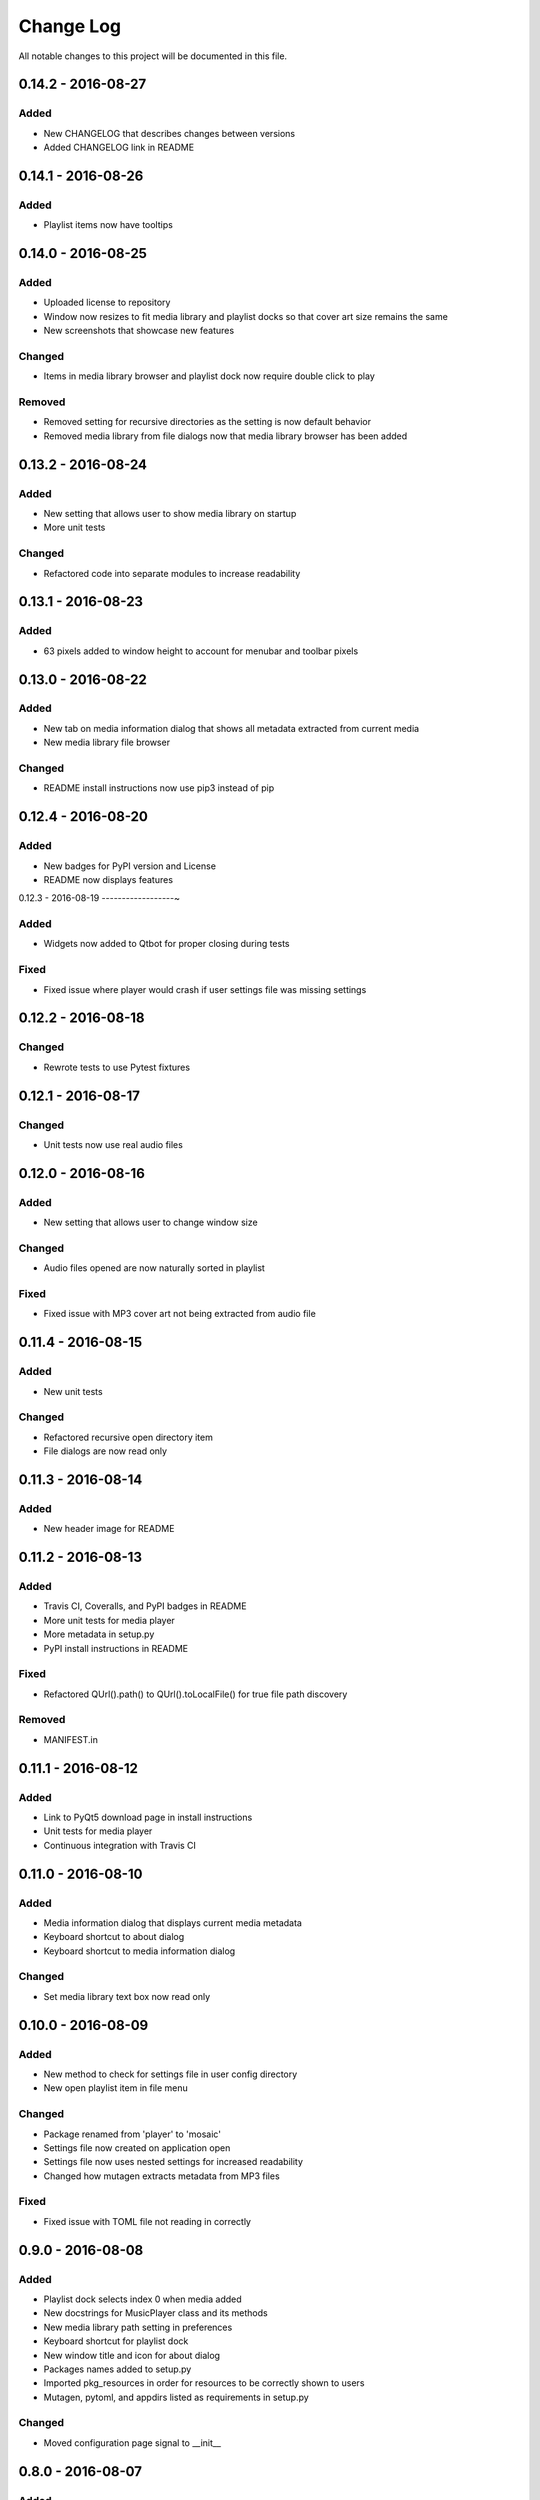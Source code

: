 Change Log
==========

All notable changes to this project will be documented in this file.

0.14.2 - 2016-08-27
-------------------

Added
~~~~~

-  New CHANGELOG that describes changes between versions
-  Added CHANGELOG link in README

0.14.1 - 2016-08-26
-------------------

Added
~~~~~

-  Playlist items now have tooltips

0.14.0 - 2016-08-25
-------------------

Added
~~~~~

-  Uploaded license to repository
-  Window now resizes to fit media library and playlist docks so that cover art size remains the same
-  New screenshots that showcase new features

Changed
~~~~~~~

-  Items in media library browser and playlist dock now require double click to play

Removed
~~~~~~~

-  Removed setting for recursive directories as the setting is now default behavior
-  Removed media library from file dialogs now that media library browser has been added

0.13.2 - 2016-08-24
-------------------

Added
~~~~~

- New setting that allows user to show media library on startup
- More unit tests

Changed
~~~~~~~

-  Refactored code into separate modules to increase readability


0.13.1 - 2016-08-23
-------------------

Added
~~~~~

-  63 pixels added to window height to account for menubar and toolbar pixels

0.13.0 - 2016-08-22
-------------------

Added
~~~~~

-  New tab on media information dialog that shows all metadata extracted from current media
-  New media library file browser

Changed
~~~~~~~

-  README install instructions now use pip3 instead of pip

0.12.4 - 2016-08-20
-------------------

Added
~~~~~

-  New badges for PyPI version and License
-  README now displays features

0.12.3 - 2016-08-19
------------------~

Added
~~~~~

-  Widgets now added to Qtbot for proper closing during tests

Fixed
~~~~~

-  Fixed issue where player would crash if user settings file was missing settings

0.12.2 - 2016-08-18
-------------------

Changed
~~~~~~~

-  Rewrote tests to use Pytest fixtures

0.12.1 - 2016-08-17
-------------------

Changed
~~~~~~~

-  Unit tests now use real audio files

0.12.0 - 2016-08-16
-------------------

Added
~~~~~

-  New setting that allows user to change window size


Changed
~~~~~~~

-  Audio files opened are now naturally sorted in playlist

Fixed
~~~~~

-  Fixed issue with MP3 cover art not being extracted from audio file

0.11.4 - 2016-08-15
-------------------

Added
~~~~~

-  New unit tests

Changed
~~~~~~~

-  Refactored recursive open directory item
-  File dialogs are now read only

0.11.3 - 2016-08-14
-------------------

Added
~~~~~

-  New header image for README

0.11.2 - 2016-08-13
-------------------

Added
~~~~~

-  Travis CI, Coveralls, and PyPI badges in README
-  More unit tests for media player
-  More metadata in setup.py
-  PyPI install instructions in README

Fixed
~~~~~

-  Refactored QUrl().path() to QUrl().toLocalFile() for true file path discovery

Removed
~~~~~~~

-  MANIFEST.in

0.11.1 - 2016-08-12
-------------------

Added
~~~~~

-  Link to PyQt5 download page in install instructions
-  Unit tests for media player
-  Continuous integration with Travis CI 

0.11.0 - 2016-08-10
-------------------

Added
~~~~~

-  Media information dialog that displays current media metadata
-  Keyboard shortcut to about dialog
-  Keyboard shortcut to media information dialog

Changed
~~~~~~~

-  Set media library text box now read only

0.10.0 - 2016-08-09
-------------------

Added
~~~~~

-  New method to check for settings file in user config directory
-  New open playlist item in file menu

Changed
~~~~~~~

-  Package renamed from 'player' to 'mosaic'
-  Settings file now created on application open
-  Settings file now uses nested settings for increased readability
-  Changed how mutagen extracts metadata from MP3 files

Fixed
~~~~~

-  Fixed issue with TOML file not reading in correctly

0.9.0 - 2016-08-08
------------------

Added
~~~~~

-  Playlist dock selects index 0 when media added
-  New docstrings for MusicPlayer class and its methods
-  New media library path setting in preferences
-  Keyboard shortcut for playlist dock
-  New window title and icon for about dialog
-  Packages names added to setup.py
-  Imported pkg_resources in order for resources to be correctly shown to users
-  Mutagen, pytoml, and appdirs listed as requirements in setup.py

Changed
~~~~~~~

-  Moved configuration page signal to __init__ 

0.8.0 - 2016-08-07
------------------

Added
~~~~~

-  New edit menu with preferences item
-  Configuration dialog for user preferences
-  User setting that allows user to specify if directories are opened recursively
-  Settings file in TOML format
-  New window icon for preferences dialog
-  New signal for playlist dock to change index of item according to index of media playlist

Changed
~~~~~~~

-  Refactored window title metadata code block for reduced redundancy
-  Rearranged imports in alphabetical order
-  Replaced Object.__init with super()

Fixed
~~~~~

-  Refactored open directory to eliminate directories being opened twice
-  Fixed issue where current media would restart when playlist dock clicked

0.7.1 - 2016-08-06
-------------------

Changed
~~~~~~~

-  Playlist dock now only shows filenames of media in current playlist

0.7.0 - 2016-08-05
------------------

Added
~~~~~

-  statusChanged signal changes toolbar icon according to playback
-  New screenshots that showcase updated icons
-  Opened audio now added to QMediaPlaylist
-  New repeat button and related action
-  Playlist dock clears when new audio opened
-  File dialog now filters for MP3 and FLAC audio filetypes
-  New separator in file menu
-  Capability to open multiple files
-  New keyboard shortcuts to open file dialogs
-  Capability to open directory
-  New help menu with about item


Changed
~~~~~~~

-  Repeat button now repeats current media instead of repeating current playlist
-  repeat_song docstring changed to match new repeat action
-  Metadata code block now tries to identify filetype with string.endswith() method
-  Global filename variable changed to a local variable for each open dialog
-  Renamed open file methods to be more descriptive

Fixed
~~~~~

-  Fixed typo in getOpenFileNames dialog filter so that MP3 and FLAC filetypes show
-  Current playlist now clears when directory opened

Removed
~~~~~~~

-  Status tips as there is no status bar
-  include_package_data removed from setup.py


0.6.2 - 2016-08-04
------------------

Changed
~~~~~~~

-  Switched toolbar icons from system icons to Google Material Design icons

0.6.1 - 2016-08-03
------------------

Added
~~~~~

-  Import QDesktopWidget in order to move application to center of user's screen

0.6.0 - 2016-08-02
------------------

Added
~~~~~

-  Horizontal slider on media toolbar
-  New signals to track position and duration of current media
-  Exit application item in file menu
-  Docstrings written for new methods
-  New screenshots showcasing horizontal slider

0.5.0 - 2016-07-28
------------------

Added
~~~~~

-  New screenshots that show new metadata features
-  Line breaks in code for increased readability
-  Track number now shows in window title
-  Audio files without metadata return ?? in lieu of metadata

Changed
~~~~~~~

-  FLAC metadata extraction changed from album artist to artist

Fixed
~~~~~

-  Search for keys containing 'APIC' in MP3 audio files instead of 'APIC' key

0.4.0 - 2016-07-27
------------------

Added
~~~~~

-  Installation instructions, usage documentation, and screenshot of media player in README
-  Set cover art to scale to window size
-  New window icon
-  Methods now contain docstrings
-  Blank cover image if no cover art found in media
-  README states which file formats are supported
-  Window title changes to include meta data of media currently playing
-  Media player responds to playback events when user clicks on cover art

Changed
~~~~~~~

-  Window resized to deal with cover art cutoff issues
-  Refactored metadata extraction code to reduce redundancy

Removed
~~~~~~~

-  Filetype removed from QByteArray in order to append both 'jpg' and 'png' cover art data


0.3.0 - 2016-07-23
------------------

Added
~~~~~

-  __main__.py for Python discovery
-  File loaded into music player only if user selects 'OK'
-  Cover art and other meta data extracted from current media with mutagen library

Removed
~~~~~~~

-  PyQt5 from setup.py. Package must be installed independently
-  Unused imports from main application


0.2.0 - 2016-07-23
-------------------

Added
~~~~~

-  New menubar on application window
-  Setup.py with entrypoint for easy installation and use
-  Added QMediaPlaylist for playlist capability


0.1.0 - 2016-07-18
------------------

Added
~~~~~

-  Basic Music Player application built with PyQt5
-  Empty README
